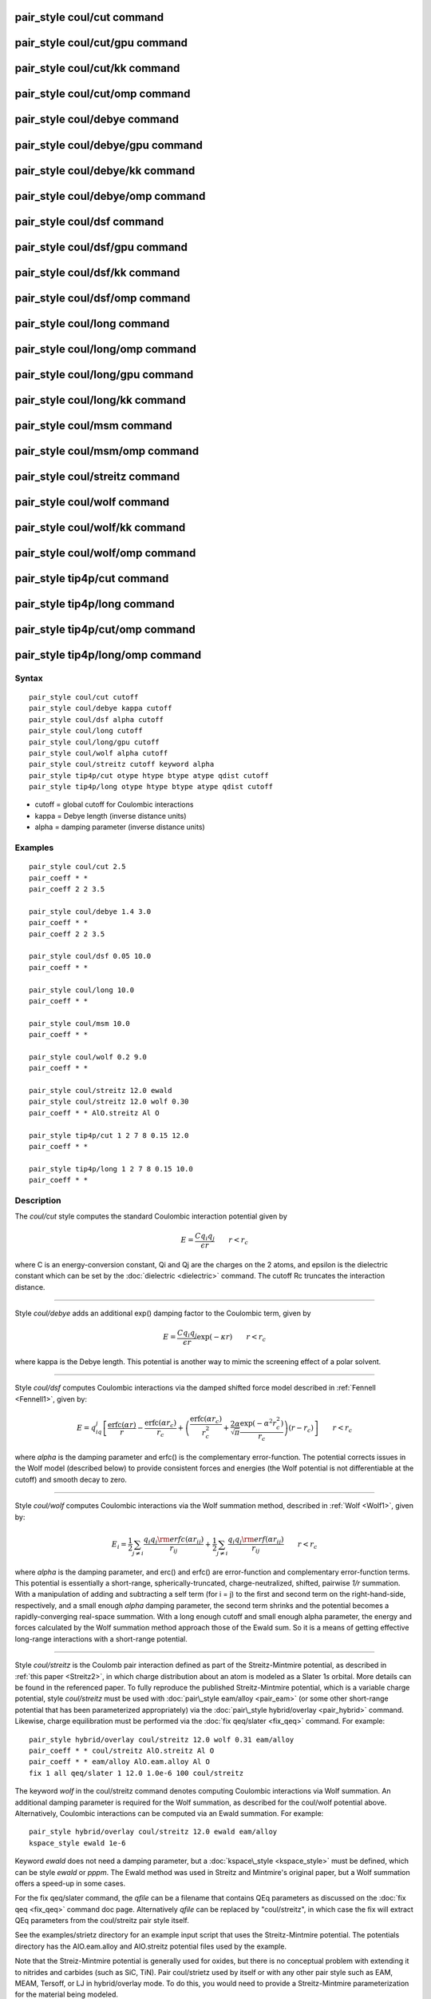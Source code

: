 .. index:: pair\_style coul/cut

pair\_style coul/cut command
============================

pair\_style coul/cut/gpu command
================================

pair\_style coul/cut/kk command
===============================

pair\_style coul/cut/omp command
================================

pair\_style coul/debye command
==============================

pair\_style coul/debye/gpu command
==================================

pair\_style coul/debye/kk command
=================================

pair\_style coul/debye/omp command
==================================

pair\_style coul/dsf command
============================

pair\_style coul/dsf/gpu command
================================

pair\_style coul/dsf/kk command
===============================

pair\_style coul/dsf/omp command
================================

pair\_style coul/long command
=============================

pair\_style coul/long/omp command
=================================

pair\_style coul/long/gpu command
=================================

pair\_style coul/long/kk command
================================

pair\_style coul/msm command
============================

pair\_style coul/msm/omp command
================================

pair\_style coul/streitz command
================================

pair\_style coul/wolf command
=============================

pair\_style coul/wolf/kk command
================================

pair\_style coul/wolf/omp command
=================================

pair\_style tip4p/cut command
=============================

pair\_style tip4p/long command
==============================

pair\_style tip4p/cut/omp command
=================================

pair\_style tip4p/long/omp command
==================================

Syntax
""""""


.. parsed-literal::

   pair_style coul/cut cutoff
   pair_style coul/debye kappa cutoff
   pair_style coul/dsf alpha cutoff
   pair_style coul/long cutoff
   pair_style coul/long/gpu cutoff
   pair_style coul/wolf alpha cutoff
   pair_style coul/streitz cutoff keyword alpha
   pair_style tip4p/cut otype htype btype atype qdist cutoff
   pair_style tip4p/long otype htype btype atype qdist cutoff

* cutoff = global cutoff for Coulombic interactions
* kappa = Debye length (inverse distance units)
* alpha = damping parameter (inverse distance units)

Examples
""""""""


.. parsed-literal::

   pair_style coul/cut 2.5
   pair_coeff \* \*
   pair_coeff 2 2 3.5

   pair_style coul/debye 1.4 3.0
   pair_coeff \* \*
   pair_coeff 2 2 3.5

   pair_style coul/dsf 0.05 10.0
   pair_coeff \* \*

   pair_style coul/long 10.0
   pair_coeff \* \*

   pair_style coul/msm 10.0
   pair_coeff \* \*

   pair_style coul/wolf 0.2 9.0
   pair_coeff \* \*

   pair_style coul/streitz 12.0 ewald
   pair_style coul/streitz 12.0 wolf 0.30
   pair_coeff \* \* AlO.streitz Al O

   pair_style tip4p/cut 1 2 7 8 0.15 12.0
   pair_coeff \* \*

   pair_style tip4p/long 1 2 7 8 0.15 10.0
   pair_coeff \* \*

Description
"""""""""""

The *coul/cut* style computes the standard Coulombic interaction
potential given by

.. math::

  E = \frac{C q_i q_j}{\epsilon  r} \qquad r < r_c


where C is an energy-conversion constant, Qi and Qj are the charges on
the 2 atoms, and epsilon is the dielectric constant which can be set
by the :doc:`dielectric <dielectric>` command.  The cutoff Rc truncates
the interaction distance.


----------


Style *coul/debye* adds an additional exp() damping factor to the
Coulombic term, given by

.. math::

  E = \frac{C q_i q_j}{\epsilon  r} \exp(- \kappa r) \qquad r < r_c


where kappa is the Debye length.  This potential is another way to
mimic the screening effect of a polar solvent.


----------


Style *coul/dsf* computes Coulombic interactions via the damped
shifted force model described in :ref:`Fennell <Fennell1>`, given by:

.. math::

  E = 
  q_iq_j \left[ \frac{\mbox{erfc} (\alpha r)}{r} -  \frac{\mbox{erfc} (\alpha r_c)}{r_c} + 
  \left( \frac{\mbox{erfc} (\alpha r_c)}{r_c^2} +  \frac{2\alpha}{\sqrt{\pi}}\frac{\exp (-\alpha^2    r^2_c)}{r_c} \right)(r-r_c) \right] \qquad r < r_c 


where *alpha* is the damping parameter and erfc() is the
complementary error-function. The potential corrects issues in the
Wolf model (described below) to provide consistent forces and energies
(the Wolf potential is not differentiable at the cutoff) and smooth
decay to zero.


----------


Style *coul/wolf* computes Coulombic interactions via the Wolf
summation method, described in :ref:`Wolf <Wolf1>`, given by:

.. math::

  E_i = \frac{1}{2} \sum_{j \neq i} 
  \frac{q_i q_j {\rm erfc}(\alpha r_{ij})}{r_{ij}} + 
  \frac{1}{2} \sum_{j \neq i} 
  \frac{q_i q_j {\rm erf}(\alpha r_{ij})}{r_{ij}} \qquad r < r_c


where *alpha* is the damping parameter, and erc() and erfc() are
error-function and complementary error-function terms.  This potential
is essentially a short-range, spherically-truncated,
charge-neutralized, shifted, pairwise *1/r* summation.  With a
manipulation of adding and subtracting a self term (for i = j) to the
first and second term on the right-hand-side, respectively, and a
small enough *alpha* damping parameter, the second term shrinks and
the potential becomes a rapidly-converging real-space summation.  With
a long enough cutoff and small enough alpha parameter, the energy and
forces calculated by the Wolf summation method approach those of the
Ewald sum.  So it is a means of getting effective long-range
interactions with a short-range potential.


----------


Style *coul/streitz* is the Coulomb pair interaction defined as part
of the Streitz-Mintmire potential, as described in :ref:`this paper <Streitz2>`, in which charge distribution about an atom is modeled
as a Slater 1\ *s* orbital.  More details can be found in the referenced
paper.  To fully reproduce the published Streitz-Mintmire potential,
which is a variable charge potential, style *coul/streitz* must be
used with :doc:`pair\_style eam/alloy <pair_eam>` (or some other
short-range potential that has been parameterized appropriately) via
the :doc:`pair\_style hybrid/overlay <pair_hybrid>` command.  Likewise,
charge equilibration must be performed via the :doc:`fix qeq/slater <fix_qeq>` command. For example:


.. parsed-literal::

   pair_style hybrid/overlay coul/streitz 12.0 wolf 0.31 eam/alloy
   pair_coeff \* \* coul/streitz AlO.streitz Al O
   pair_coeff \* \* eam/alloy AlO.eam.alloy Al O
   fix 1 all qeq/slater 1 12.0 1.0e-6 100 coul/streitz

The keyword *wolf* in the coul/streitz command denotes computing
Coulombic interactions via Wolf summation.  An additional damping
parameter is required for the Wolf summation, as described for the
coul/wolf potential above.  Alternatively, Coulombic interactions can
be computed via an Ewald summation.  For example:


.. parsed-literal::

   pair_style hybrid/overlay coul/streitz 12.0 ewald eam/alloy
   kspace_style ewald 1e-6

Keyword *ewald* does not need a damping parameter, but a
:doc:`kspace\_style <kspace_style>` must be defined, which can be style
*ewald* or *pppm*\ .  The Ewald method was used in Streitz and
Mintmire's original paper, but a Wolf summation offers a speed-up in
some cases.

For the fix qeq/slater command, the *qfile* can be a filename that
contains QEq parameters as discussed on the :doc:`fix qeq <fix_qeq>`
command doc page.  Alternatively *qfile* can be replaced by
"coul/streitz", in which case the fix will extract QEq parameters from
the coul/streitz pair style itself.

See the examples/strietz directory for an example input script that
uses the Streitz-Mintmire potential.  The potentials directory has the
AlO.eam.alloy and AlO.streitz potential files used by the example.

Note that the Streiz-Mintmire potential is generally used for oxides,
but there is no conceptual problem with extending it to nitrides and
carbides (such as SiC, TiN).  Pair coul/strietz used by itself or with
any other pair style such as EAM, MEAM, Tersoff, or LJ in
hybrid/overlay mode.  To do this, you would need to provide a
Streitz-Mintmire parameterization for the material being modeled.


----------


Styles *coul/long* and *coul/msm* compute the same Coulombic
interactions as style *coul/cut* except that an additional damping
factor is applied so it can be used in conjunction with the
:doc:`kspace\_style <kspace_style>` command and its *ewald* or *pppm*
option.  The Coulombic cutoff specified for this style means that
pairwise interactions within this distance are computed directly;
interactions outside that distance are computed in reciprocal space.

Styles *tip4p/cut* and *tip4p/long* implement the Coulomb part of
the TIP4P water model of :ref:`(Jorgensen) <Jorgensen3>`, which introduces
a massless site located a short distance away from the oxygen atom
along the bisector of the HOH angle.  The atomic types of the oxygen and
hydrogen atoms, the bond and angle types for OH and HOH interactions,
and the distance to the massless charge site are specified as
pair\_style arguments.  Style *tip4p/cut* uses a global cutoff for
Coulomb interactions; style *tip4p/long* is for use with a long-range
Coulombic solver (Ewald or PPPM).

.. note::

   For each TIP4P water molecule in your system, the atom IDs for
   the O and 2 H atoms must be consecutive, with the O atom first.  This
   is to enable LAMMPS to "find" the 2 H atoms associated with each O
   atom.  For example, if the atom ID of an O atom in a TIP4P water
   molecule is 500, then its 2 H atoms must have IDs 501 and 502.

See the :doc:`Howto tip4p <Howto_tip4p>` doc page for more information
on how to use the TIP4P pair styles and lists of parameters to set.
Note that the neighbor list cutoff for Coulomb interactions is
effectively extended by a distance 2\*qdist when using the TIP4P pair
style, to account for the offset distance of the fictitious charges on
O atoms in water molecules.  Thus it is typically best in an
efficiency sense to use a LJ cutoff >= Coulombic cutoff + 2\*qdist, to
shrink the size of the neighbor list.  This leads to slightly larger
cost for the long-range calculation, so you can test the trade-off for
your model.


----------


Note that these potentials are designed to be combined with other pair
potentials via the :doc:`pair\_style hybrid/overlay <pair_hybrid>`
command.  This is because they have no repulsive core.  Hence if they
are used by themselves, there will be no repulsion to keep two
oppositely charged particles from moving arbitrarily close to each
other.

The following coefficients must be defined for each pair of atoms
types via the :doc:`pair\_coeff <pair_coeff>` command as in the examples
above, or in the data file or restart files read by the
:doc:`read\_data <read_data>` or :doc:`read\_restart <read_restart>`
commands, or by mixing as described below:

* cutoff (distance units)

For *coul/cut* and *coul/debye*\ , the cutoff coefficient is optional.
If it is not used (as in some of the examples above), the default
global value specified in the pair\_style command is used.

For *coul/long* and *coul/msm* no cutoff can be specified for an
individual I,J type pair via the pair\_coeff command.  All type pairs
use the same global Coulombic cutoff specified in the pair\_style
command.


----------


Styles with a *gpu*\ , *intel*\ , *kk*\ , *omp*\ , or *opt* suffix are
functionally the same as the corresponding style without the suffix.
They have been optimized to run faster, depending on your available
hardware, as discussed on the :doc:`Speed packages <Speed_packages>` doc
page.  The accelerated styles take the same arguments and should
produce the same results, except for round-off and precision issues.

These accelerated styles are part of the GPU, USER-INTEL, KOKKOS,
USER-OMP and OPT packages, respectively.  They are only enabled if
LAMMPS was built with those packages.  See the :doc:`Build package <Build_package>` doc page for more info.

You can specify the accelerated styles explicitly in your input script
by including their suffix, or you can use the :doc:`-suffix command-line switch <Run_options>` when you invoke LAMMPS, or you can use the
:doc:`suffix <suffix>` command in your input script.

See the :doc:`Speed packages <Speed_packages>` doc page for more
instructions on how to use the accelerated styles effectively.


----------


**Mixing, shift, table, tail correction, restart, rRESPA info**\ :

For atom type pairs I,J and I != J, the cutoff distance for the
*coul/cut* style can be mixed.  The default mix value is *geometric*\ .
See the "pair\_modify" command for details.

The :doc:`pair\_modify <pair_modify>` shift option is not relevant
for these pair styles.

The *coul/long* style supports the :doc:`pair\_modify <pair_modify>`
table option for tabulation of the short-range portion of the
long-range Coulombic interaction.

These pair styles do not support the :doc:`pair\_modify <pair_modify>`
tail option for adding long-range tail corrections to energy and
pressure.

These pair styles write their information to :doc:`binary restart files <restart>`, so pair\_style and pair\_coeff commands do not need
to be specified in an input script that reads a restart file.

This pair style can only be used via the *pair* keyword of the
:doc:`run\_style respa <run_style>` command.  It does not support the
*inner*\ , *middle*\ , *outer* keywords.


----------


Restrictions
""""""""""""


The *coul/long*\ , *coul/msm* and *tip4p/long* styles are part of the
KSPACE package.  They are only enabled if LAMMPS was built with that
package.  See the :doc:`Build package <Build_package>` doc page for more
info.

Related commands
""""""""""""""""

:doc:`pair\_coeff <pair_coeff>`, :doc:`pair\_style, hybrid/overlay <pair_hybrid>`, :doc:`kspace\_style <kspace_style>`

**Default:** none


----------


.. _Wolf1:



**(Wolf)** D. Wolf, P. Keblinski, S. R. Phillpot, J. Eggebrecht, J Chem
Phys, 110, 8254 (1999).

.. _Fennell1:



**(Fennell)** C. J. Fennell, J. D. Gezelter, J Chem Phys, 124,
234104 (2006).

.. _Streitz2:



**(Streitz)** F. H. Streitz, J. W. Mintmire, Phys Rev B, 50, 11996-12003
(1994).

.. _Jorgensen3:



**(Jorgensen)** Jorgensen, Chandrasekhar, Madura, Impey, Klein, J Chem
Phys, 79, 926 (1983).


.. _lws: http://lammps.sandia.gov
.. _ld: Manual.html
.. _lc: Commands_all.html
